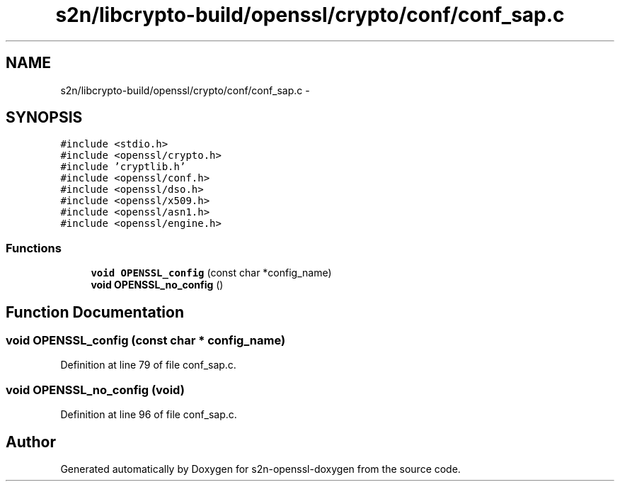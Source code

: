 .TH "s2n/libcrypto-build/openssl/crypto/conf/conf_sap.c" 3 "Thu Jun 30 2016" "s2n-openssl-doxygen" \" -*- nroff -*-
.ad l
.nh
.SH NAME
s2n/libcrypto-build/openssl/crypto/conf/conf_sap.c \- 
.SH SYNOPSIS
.br
.PP
\fC#include <stdio\&.h>\fP
.br
\fC#include <openssl/crypto\&.h>\fP
.br
\fC#include 'cryptlib\&.h'\fP
.br
\fC#include <openssl/conf\&.h>\fP
.br
\fC#include <openssl/dso\&.h>\fP
.br
\fC#include <openssl/x509\&.h>\fP
.br
\fC#include <openssl/asn1\&.h>\fP
.br
\fC#include <openssl/engine\&.h>\fP
.br

.SS "Functions"

.in +1c
.ti -1c
.RI "\fBvoid\fP \fBOPENSSL_config\fP (const char *config_name)"
.br
.ti -1c
.RI "\fBvoid\fP \fBOPENSSL_no_config\fP ()"
.br
.in -1c
.SH "Function Documentation"
.PP 
.SS "\fBvoid\fP OPENSSL_config (const char * config_name)"

.PP
Definition at line 79 of file conf_sap\&.c\&.
.SS "\fBvoid\fP OPENSSL_no_config (\fBvoid\fP)"

.PP
Definition at line 96 of file conf_sap\&.c\&.
.SH "Author"
.PP 
Generated automatically by Doxygen for s2n-openssl-doxygen from the source code\&.
